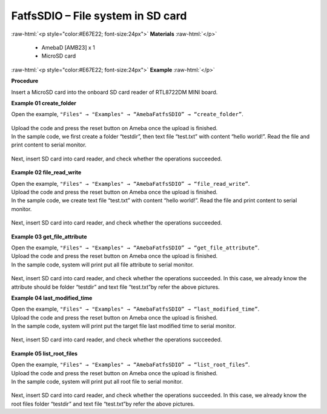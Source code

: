 ###################################################################
FatfsSDIO – File system in SD card
###################################################################

.. role:: raw-html(raw)
   :format: html

:raw-html:`<p style="color:#E67E22; font-size:24px">`
**Materials**
:raw-html:`</p>`

  - AmebaD [AMB23] x 1
  - MicroSD card

:raw-html:`<p style="color:#E67E22; font-size:24px">`
**Example**
:raw-html:`</p>`

**Procedure**

Insert a MicroSD card into the onboard SD card reader of RTL8722DM MINI board.

**Example 01 create_folder**

Open the example, ``"Files" → "Examples" → “AmebaFatfsSDIO” → “create_folder”``.

  |1|

| Upload the code and press the reset button on Ameba once the upload is finished.
| In the sample code, we first create a folder “testdir”, then text file
  “test.txt” with content “hello world!”. Read the file and print content
  to serial monitor.
  
  |2|

Next, insert SD card into card reader, and check whether the operations
succeeded.
  
  |3|

**Example 02 file_read_write**

| Open the example, ``"Files" → "Examples" → “AmebaFatfsSDIO” →
  “file_read_write”``.
| Upload the code and press the reset button on Ameba once the upload is
  finished.
| In the sample code, we create text file “test.txt” with content “hello
  world!”. Read the file and print content to serial monitor.

  |4|

Next, insert SD card into card reader, and check whether the operations
succeeded.

  |5|

**Example 03 get_file_attribute**

| Open the example, ``"Files" → "Examples" → “AmebaFatfsSDIO” →
  “get_file_attribute”``.
| Upload the code and press the reset button on Ameba once the upload is
  finished.
| In the sample code, system will print put all file attribute to serial
  monitor.
  
  |6|

| Next, insert SD card into card reader, and check whether the operations
  succeeded. In this case, we already know the attribute should be folder
  “testdir” and text file “test.txt”by refer the above pictures.

**Example 04 last_modified_time**

| Open the example, ``"Files" → "Examples" → “AmebaFatfsSDIO” →
  “last_modified_time”``.
| Upload the code and press the reset button on Ameba once the upload is
  finished.
| In the sample code, system will print put the target file last modified
  time to serial monitor.
  
  |7|

Next, insert SD card into card reader, and check whether the operations
succeeded.

  |8|

**Example 05 list_root_files**

| Open the example, ``"Files" → "Examples" → “AmebaFatfsSDIO” →
  “list_root_files”``.
| Upload the code and press the reset button on Ameba once the upload is
  finished.
| In the sample code, system will print put all root file to serial
  monitor.

  |9|

Next, insert SD card into card reader, and check whether the operations
succeeded. In this case, we already know the root files folder “testdir”
and text file “test.txt”by refer the above pictures.

.. |1| image:: /media/ambd_arduino/FatfsSDIO_File_System_In_SD_Card/image1.png
   :width: 596
   :height: 702
   :scale: 100 %
.. |2| image:: /media/ambd_arduino/FatfsSDIO_File_System_In_SD_Card/image2.png
   :width: 873
   :height: 379
   :scale: 100 %
.. |3| image:: /media/ambd_arduino/FatfsSDIO_File_System_In_SD_Card/image3.png
   :width: 508
   :height: 319
   :scale: 100 %
.. |4| image:: /media/ambd_arduino/FatfsSDIO_File_System_In_SD_Card/image4.png
   :width: 873
   :height: 379
   :scale: 100 %
.. |5| image:: /media/ambd_arduino/FatfsSDIO_File_System_In_SD_Card/image5.png
   :width: 462
   :height: 336
   :scale: 100 %
.. |6| image:: /media/ambd_arduino/FatfsSDIO_File_System_In_SD_Card/image6.png
   :width: 873
   :height: 379
   :scale: 100 %
.. |7| image:: /media/ambd_arduino/FatfsSDIO_File_System_In_SD_Card/image7.png
   :width: 879
   :height: 379
   :scale: 100 %
.. |8| image:: /media/ambd_arduino/FatfsSDIO_File_System_In_SD_Card/image8.png
   :width: 625
   :height: 598
   :scale: 100 %
.. |9| image:: /media/ambd_arduino/FatfsSDIO_File_System_In_SD_Card/image9.png
   :width: 873
   :height: 379
   :scale: 100 %